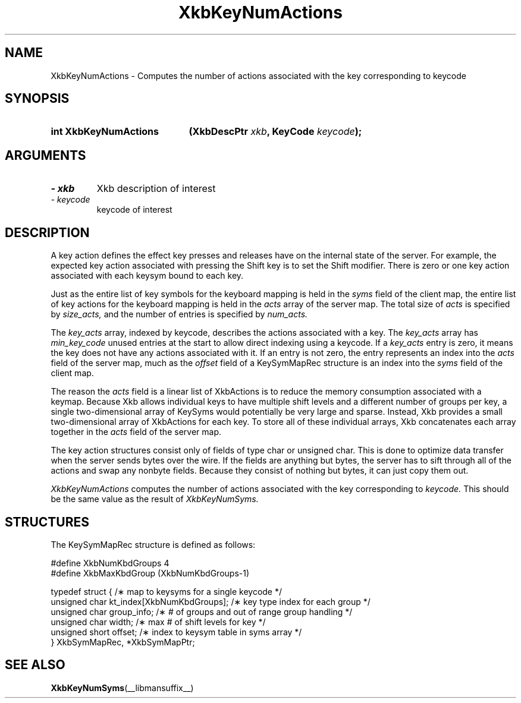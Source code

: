 '\" t
.\" Copyright 1999 Oracle and/or its affiliates. All rights reserved.
.\"
.\" Permission is hereby granted, free of charge, to any person obtaining a
.\" copy of this software and associated documentation files (the "Software"),
.\" to deal in the Software without restriction, including without limitation
.\" the rights to use, copy, modify, merge, publish, distribute, sublicense,
.\" and/or sell copies of the Software, and to permit persons to whom the
.\" Software is furnished to do so, subject to the following conditions:
.\"
.\" The above copyright notice and this permission notice (including the next
.\" paragraph) shall be included in all copies or substantial portions of the
.\" Software.
.\"
.\" THE SOFTWARE IS PROVIDED "AS IS", WITHOUT WARRANTY OF ANY KIND, EXPRESS OR
.\" IMPLIED, INCLUDING BUT NOT LIMITED TO THE WARRANTIES OF MERCHANTABILITY,
.\" FITNESS FOR A PARTICULAR PURPOSE AND NONINFRINGEMENT.  IN NO EVENT SHALL
.\" THE AUTHORS OR COPYRIGHT HOLDERS BE LIABLE FOR ANY CLAIM, DAMAGES OR OTHER
.\" LIABILITY, WHETHER IN AN ACTION OF CONTRACT, TORT OR OTHERWISE, ARISING
.\" FROM, OUT OF OR IN CONNECTION WITH THE SOFTWARE OR THE USE OR OTHER
.\" DEALINGS IN THE SOFTWARE.
.\"
.TH XkbKeyNumActions __libmansuffix__ __xorgversion__ "XKB FUNCTIONS"
.SH NAME
XkbKeyNumActions \- Computes the number of actions associated with the key corresponding to 
keycode
.SH SYNOPSIS
.HP
.B int XkbKeyNumActions
.BI "(\^XkbDescPtr " "xkb" "\^,"
.BI "KeyCode " "keycode" "\^);"
.if n .ti +5n
.if t .ti +.5i
.SH ARGUMENTS
.TP
.I \- xkb
Xkb description of interest
.TP
.I \- keycode
keycode of interest 
.SH DESCRIPTION
.LP
A key action defines the effect key presses and releases have on the internal state of the 
server. For example, the expected key action associated with pressing the Shift key is to set 
the Shift modifier. There is zero or one key action associated with each keysym bound to each 
key.

Just as the entire list of key symbols for the keyboard mapping is held in the
.I syms 
field of the client map, the entire list of key actions for the keyboard mapping is held in the 
.I acts 
array of the server map. The total size of 
.I acts 
is specified by 
.I size_acts, 
and the number of entries is specified by 
.I num_acts. 

The 
.I key_acts 
array, indexed by keycode, describes the actions associated with a key. The
.I key_acts 
array has 
.I min_key_code 
unused entries at the start to allow direct indexing using a keycode. If a
.I key_acts 
entry is zero, it means the key does not have any actions associated with it. If an entry is not 
zero, the entry represents an index into the 
.I acts 
field of the server map, much as the 
.I offset 
field of a KeySymMapRec structure is an index into the 
.I syms 
field of the client map. 

The reason the 
.I acts 
field is a linear list of XkbActions is to reduce the memory consumption associated with a 
keymap. Because Xkb allows individual keys to have multiple shift levels and a different number 
of groups per key, a single two-dimensional array of KeySyms would potentially be very large and 
sparse. Instead, Xkb provides a small two-dimensional array of XkbActions for each key. To store 
all of these individual arrays, Xkb concatenates each array together in the 
.I acts 
field of the server map.

The key action structures consist only of fields of type char or unsigned char. This is done to 
optimize data transfer when the server sends bytes over the wire. If the fields are anything but 
bytes, the server has to sift through all of the actions and swap any nonbyte fields. Because 
they consist of nothing but bytes, it can just copy them out.

.I XkbKeyNumActions 
computes the number of actions associated with the key corresponding to 
.I keycode. 
This should be the same value as the result of 
.I XkbKeyNumSyms.
.SH STRUCTURES
.LP
The KeySymMapRec structure is defined as follows:
.nf

    #define XkbNumKbdGroups             4
    #define XkbMaxKbdGroup              (XkbNumKbdGroups-1)
    
    typedef struct {                    /\(** map to keysyms for a single keycode */
        unsigned char       kt_index[XkbNumKbdGroups];  /\(** key type index for each group */
        unsigned char       group_info; /\(** # of groups and out of range group handling */
        unsigned char       width;      /\(** max # of shift levels for key */
        unsigned short      offset;     /\(** index to keysym table in syms array */
} XkbSymMapRec, *XkbSymMapPtr;

.fi
.SH "SEE ALSO"
.BR XkbKeyNumSyms (__libmansuffix__)
